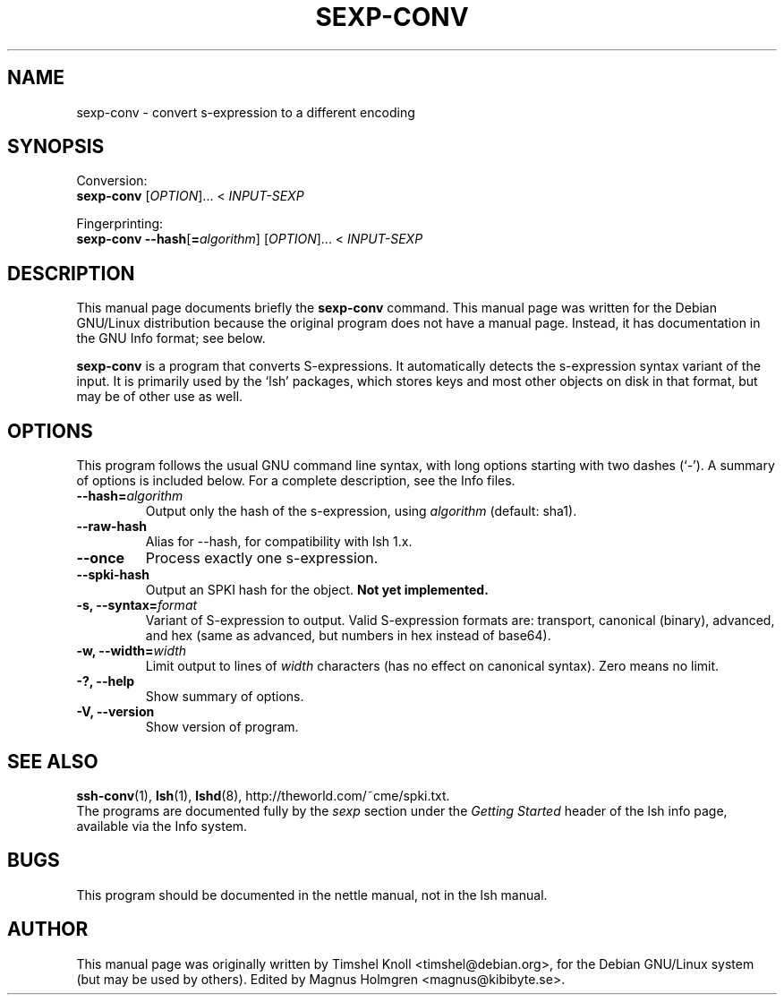 .\"                                      Hey, EMACS: -*- nroff -*-
.\" First parameter, NAME, should be all caps
.\" Second parameter, SECTION, should be 1-8, maybe w/ subsection
.\" other parameters are allowed: see man(7), man(1)
.TH SEXP\-CONV 1 "June 2007" "nettle 1.15"  "Nettle tools"
.\" Please adjust this date whenever revising the manpage.
.\"
.\" Some roff macros, for reference:
.\" .nh        disable hyphenation
.\" .hy        enable hyphenation
.\" .ad l      left justify
.\" .ad b      justify to both left and right margins
.\" .nf        disable filling
.\" .fi        enable filling
.\" .br        insert line break
.\" .sp <n>    insert n+1 empty lines
.\" for manpage-specific macros, see man(7)
.SH NAME
sexp\-conv \- convert s-expression to a different encoding
.SH SYNOPSIS
Conversion:
.br
.B sexp-conv
.RI [ OPTION ]... 
.RI <\  INPUT-SEXP
.PP
Fingerprinting:
.br
.B sexp-conv --hash\fR[\fB=\fP\fIalgorithm\fP]
.RI [ OPTION ]...
.RI <\  INPUT-SEXP
.SH DESCRIPTION
This manual page documents briefly the
.B sexp\-conv
command.
This manual page was written for the Debian GNU/Linux distribution
because the original program does not have a manual page.
Instead, it has documentation in the GNU Info format; see below.
.PP
.\" TeX users may be more comfortable with the \fB<whatever>\fP and
.\" \fI<whatever>\fP escape sequences to invode bold face and italics, 
.\" respectively.
\fBsexp\-conv\fP is a program that converts S-expressions. It automatically
detects the s-expression syntax variant of the input. It is primarily
used by the `lsh' packages, which stores keys and most other objects
on disk in that format, but may be of other use as well.
.SH OPTIONS
This program follows the usual GNU command line syntax, with long
options starting with two dashes (`-').
A summary of options is included below.
For a complete description, see the Info files.
.TP
.B \-\-hash=\fIalgorithm\fP
Output only the hash of the s-expression, using \fIalgorithm\fP (default: sha1).
.TP
.B \-\-raw\-hash
Alias for \-\-hash, for compatibility with lsh 1.x.
.TP
.B \-\-once
Process exactly one s-expression.
.TP
.B \-\-spki\-hash
Output an SPKI hash for the object. \fBNot yet implemented.\fP
.TP
.B \-s, \-\-syntax=\fIformat\fP
Variant of S-expression to output. Valid S-expression formats are: transport,
canonical (binary), advanced, and hex (same as advanced, but numbers in hex
instead of base64).
.TP
.B \-w, \-\-width=\fIwidth\fP
Limit output to lines of \fIwidth\fP characters (has no effect on canonical syntax). Zero means no limit.
.TP
.B \-?, \-\-help
Show summary of options.
.TP
.B \-V, \-\-version
Show version of program.
.SH SEE ALSO
.BR ssh-conv (1),
.BR lsh (1),
.BR lshd (8),
http://theworld.com/~cme/spki.txt.
.br
The programs are documented fully by the
.IR "sexp"
section under the
.IR "Getting Started"
header of the lsh info page, available via the Info system.
.SH BUGS
This program should be documented in the nettle manual, not in the lsh manual.
.SH AUTHOR
This manual page was originally written by Timshel Knoll <timshel@debian.org>,
for the Debian GNU/Linux system (but may be used by others). Edited
by Magnus Holmgren <magnus@kibibyte.se>.
